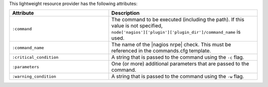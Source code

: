 .. The contents of this file are included in multiple topics.
.. This file should not be changed in a way that hinders its ability to appear in multiple documentation sets.

This lightweight resource provider has the following attributes:

.. list-table::
   :widths: 200 300
   :header-rows: 1

   * - Attribute
     - Description
   * - ``:command``
     - The command to be executed (including the path). If this value is not specified, ``node['nagios']['plugin']['plugin_dir']/command_name`` is used.
   * - ``:command_name``
     - The name of the |nagios nrpe| check. This must be referenced in the commands.cfg template.
   * - ``:critical_condition``
     - A string that is passed to the command using the ``-c`` flag.
   * - ``:parameters``
     - One (or more) additional parameters that are passed to the command.
   * - ``:warning_condition``
     - A string that is passed to the command using the ``-w`` flag.
